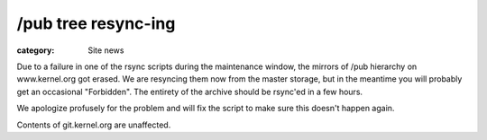 /pub tree resync-ing
====================

:category: Site news

Due to a failure in one of the rsync scripts during the maintenance
window, the mirrors of /pub hierarchy on www.kernel.org got erased. We
are resyncing them now from the master storage, but in the meantime you
will probably get an occasional "Forbidden". The entirety of the archive
should be rsync'ed in a few hours.

We apologize profusely for the problem and will fix the script to make
sure this doesn't happen again.

Contents of git.kernel.org are unaffected.
